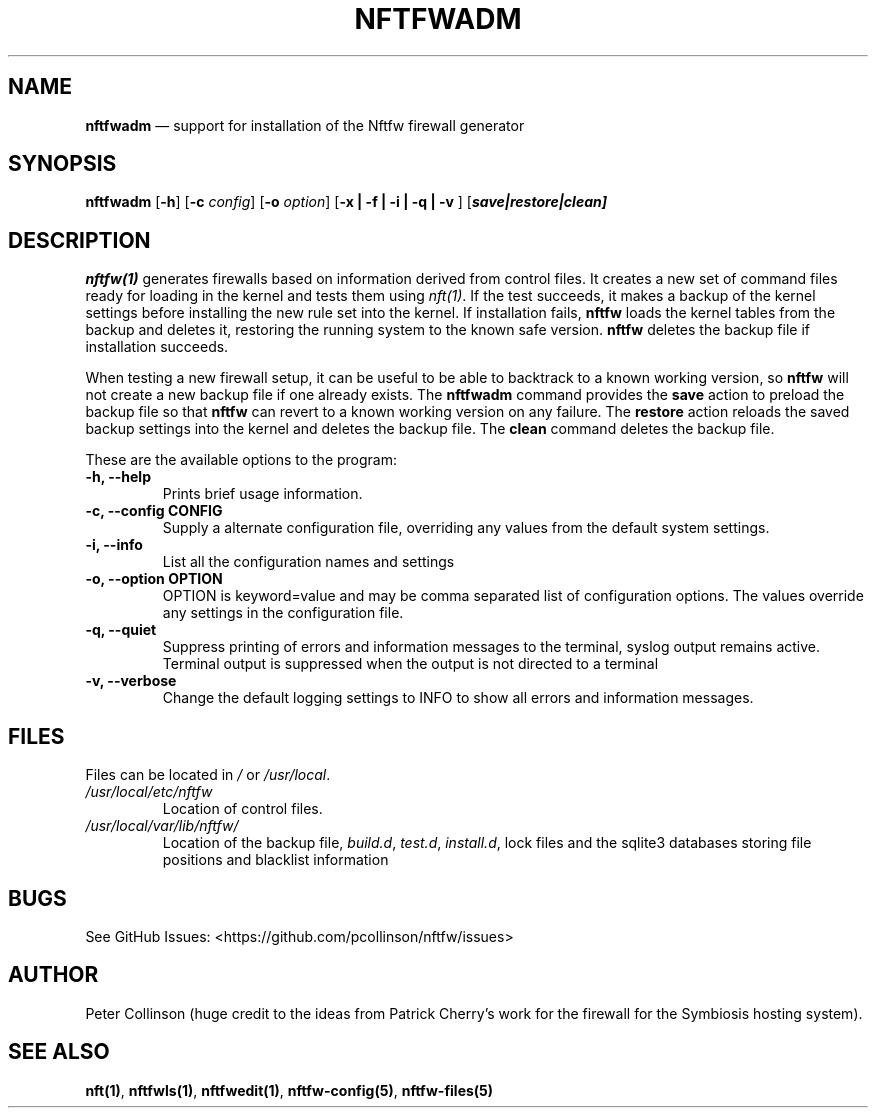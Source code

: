 .\" Automatically generated by Pandoc 2.2.1
.\"
.TH "NFTFWADM" "1" "" "" "Nftfw documentation"
.hy
.SH NAME
.PP
\f[B]nftfwadm\f[] \[em] support for installation of the Nftfw firewall
generator
.SH SYNOPSIS
.PP
\f[B]nftfwadm\f[] [\f[B]\-h\f[]] [\f[B]\-c\f[] \f[I]config\f[]]
[\f[B]\-o\f[] \f[I]option\f[]] [\f[B]\-x | \-f | \-i | \-q | \-v \f[]]
[\f[B]\f[BI]save|restore|clean\f[B]\f[]]
.SH DESCRIPTION
.PP
\f[B]nftfw(1)\f[] generates firewalls based on information derived from
control files.
It creates a new set of command files ready for loading in the kernel
and tests them using \f[I]nft(1)\f[].
If the test succeeds, it makes a backup of the kernel settings before
installing the new rule set into the kernel.
If installation fails, \f[B]nftfw\f[] loads the kernel tables from the
backup and deletes it, restoring the running system to the known safe
version.
\f[B]nftfw\f[] deletes the backup file if installation succeeds.
.PP
When testing a new firewall setup, it can be useful to be able to
backtrack to a known working version, so \f[B]nftfw\f[] will not create
a new backup file if one already exists.
The \f[B]nftfwadm\f[] command provides the \f[B]save\f[] action to
preload the backup file so that \f[B]nftfw\f[] can revert to a known
working version on any failure.
The \f[B]restore\f[] action reloads the saved backup settings into the
kernel and deletes the backup file.
The \f[B]clean\f[] command deletes the backup file.
.PP
These are the available options to the program:
.TP
.B \f[B]\-h\f[], \f[B]\-\-help\f[]
Prints brief usage information.
.RS
.RE
.TP
.B \f[B]\-c\f[], \f[B]\-\-config\f[] CONFIG
Supply a alternate configuration file, overriding any values from the
default system settings.
.RS
.RE
.TP
.B \f[B]\-i\f[], \f[B]\-\-info\f[]
List all the configuration names and settings
.RS
.RE
.TP
.B \f[B]\-o\f[], \f[B]\-\-option\f[] OPTION
OPTION is keyword=value and may be comma separated list of configuration
options.
The values override any settings in the configuration file.
.RS
.RE
.TP
.B \f[B]\-q\f[], \f[B]\-\-quiet\f[]
Suppress printing of errors and information messages to the terminal,
syslog output remains active.
Terminal output is suppressed when the output is not directed to a
terminal
.RS
.RE
.TP
.B \f[B]\-v\f[], \f[B]\-\-verbose\f[]
Change the default logging settings to INFO to show all errors and
information messages.
.RS
.RE
.SH FILES
.PP
Files can be located in \f[I]/\f[] or \f[I]/usr/local\f[].
.TP
.B \f[I]/usr/local/etc/nftfw\f[]
Location of control files.
.RS
.RE
.TP
.B \f[I]/usr/local/var/lib/nftfw/\f[]
Location of the backup file, \f[I]build.d\f[], \f[I]test.d\f[],
\f[I]install.d\f[], lock files and the sqlite3 databases storing file
positions and blacklist information
.RS
.RE
.SH BUGS
.PP
See GitHub Issues: <https://github.com/pcollinson/nftfw/issues>
.SH AUTHOR
.PP
Peter Collinson (huge credit to the ideas from Patrick Cherry's work for
the firewall for the Symbiosis hosting system).
.SH SEE ALSO
.PP
\f[B]nft(1)\f[], \f[B]nftfwls(1)\f[], \f[B]nftfwedit(1)\f[],
\f[B]nftfw\-config(5)\f[], \f[B]nftfw\-files(5)\f[]
